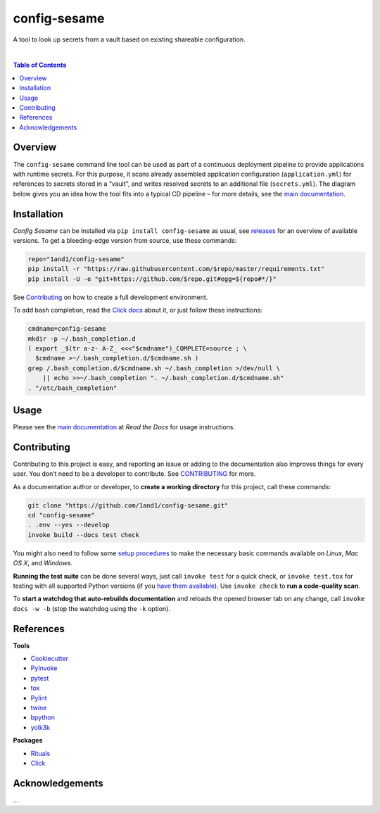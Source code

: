 config-sesame
=============

|Logo| A tool to look up secrets from a vault based on existing shareable configuration.

 |Travis CI|  |Coveralls|  |GitHub Issues|  |License|  |Latest Version|  |Downloads|

.. contents:: **Table of Contents**


Overview
--------

The ``config-sesame`` command line tool can be used as part of a
continuous deployment pipeline to provide applications with runtime
secrets. For this purpose, it scans already assembled application
configuration (``application.yml``) for references to secrets stored in
a “vault”, and writes resolved secrets to an additional file
(``secrets.yml``). The diagram below gives you an idea how the tool fits
into a typical CD pipeline – for more details, see the `main documentation`_.

.. figure:: https://raw.githubusercontent.com/1and1/config-sesame/master/docs/_static/img/cd-pipeline.png
   :alt: CD Pipeline


Installation
------------

*Config Sesame* can be installed via ``pip install config-sesame`` as
usual, see `releases`_ for an overview of available versions. To get a
bleeding-edge version from source, use these commands:

.. code:: sh

    repo="1and1/config-sesame"
    pip install -r "https://raw.githubusercontent.com/$repo/master/requirements.txt"
    pip install -U -e "git+https://github.com/$repo.git#egg=${repo#*/}"

See `Contributing <#id-contributing>`_ on how to create a full development environment.

To add bash completion, read the `Click docs`_ about it, or just follow
these instructions:

.. code:: sh

    cmdname=config-sesame
    mkdir -p ~/.bash_completion.d
    ( export _$(tr a-z- A-Z_ <<<"$cmdname")_COMPLETE=source ; \
      $cmdname >~/.bash_completion.d/$cmdname.sh )
    grep /.bash_completion.d/$cmdname.sh ~/.bash_completion >/dev/null \
        || echo >>~/.bash_completion ". ~/.bash_completion.d/$cmdname.sh"
    . "/etc/bash_completion"


Usage
-----

Please see the `main documentation`_ at *Read the Docs* for usage instructions.


.. id-contributing:

Contributing
------------

Contributing to this project is easy, and reporting an issue or adding
to the documentation also improves things for every user. You don’t need
to be a developer to contribute. See `CONTRIBUTING <CONTRIBUTING.md>`_ for more.

As a documentation author or developer, to **create a working
directory** for this project, call these commands:

.. code:: sh

    git clone "https://github.com/1and1/config-sesame.git"
    cd "config-sesame"
    . .env --yes --develop
    invoke build --docs test check

You might also need to follow some `setup procedures`_ to make the
necessary basic commands available on *Linux*, *Mac OS X*, and
*Windows*.

**Running the test suite** can be done several ways, just call
``invoke test`` for a quick check, or ``invoke test.tox`` for testing
with all supported Python versions (if you `have them available`_). Use
``invoke check`` to **run a code-quality scan**.

To **start a watchdog that auto-rebuilds documentation** and reloads the
opened browser tab on any change, call ``invoke docs -w -b`` (stop the
watchdog using the ``-k`` option).


References
----------

**Tools**

-  `Cookiecutter`_
-  `PyInvoke`_
-  `pytest`_
-  `tox`_
-  `Pylint`_
-  `twine`_
-  `bpython`_
-  `yolk3k`_

**Packages**

-  `Rituals`_
-  `Click`_

Acknowledgements
----------------

…



.. _main documentation: http://config-sesame.readthedocs.org/en/latest/overview.html
.. _releases: https://github.com/1and1/config-sesame/releases
.. _Contributing: #contributing
.. _Click docs: http://click.pocoo.org/4/bashcomplete/#activation
.. _`CONTRIBUTING.md`: https://github.com/1and1/config-sesame/blob/master/CONTRIBUTING.md
.. _setup procedures: https://py-generic-project.readthedocs.org/en/latest/installing.html#quick-setup
.. _have them available: https://github.com/jhermann/priscilla/tree/master/pyenv
.. _Cookiecutter: http://cookiecutter.readthedocs.org/en/latest/
.. _PyInvoke: http://www.pyinvoke.org/
.. _pytest: http://pytest.org/latest/contents.html
.. _tox: https://tox.readthedocs.org/en/latest/
.. _Pylint: http://docs.pylint.org/
.. _twine: https://github.com/pypa/twine#twine
.. _bpython: http://docs.bpython-interpreter.org/
.. _yolk3k: https://github.com/myint/yolk#yolk
.. _Rituals: https://jhermann.github.io/rituals
.. _Click: http://click.pocoo.org/

.. |Logo| image:: https://raw.githubusercontent.com/1and1/config-sesame/master/docs/_static/img/logo.png
.. |Travis CI| image:: https://api.travis-ci.org/1and1/config-sesame.svg
   :target: https://travis-ci.org/1and1/config-sesame
.. |Coveralls| image:: https://img.shields.io/coveralls/1and1/config-sesame.svg
   :target: https://coveralls.io/r/1and1/config-sesame
.. |GitHub Issues| image:: https://img.shields.io/github/issues/1and1/config-sesame.svg
   :target: https://github.com/1and1/config-sesame/issues
.. |License| image:: https://img.shields.io/pypi/l/config-sesame.svg
   :target: https://github.com/1and1/config-sesame/blob/master/LICENSE
.. |Latest Version| image:: https://img.shields.io/pypi/v/config-sesame.svg
   :target: https://pypi.python.org/pypi/config-sesame/
.. |Downloads| image:: https://img.shields.io/pypi/dw/config-sesame.svg
   :target: https://pypi.python.org/pypi/config-sesame/
